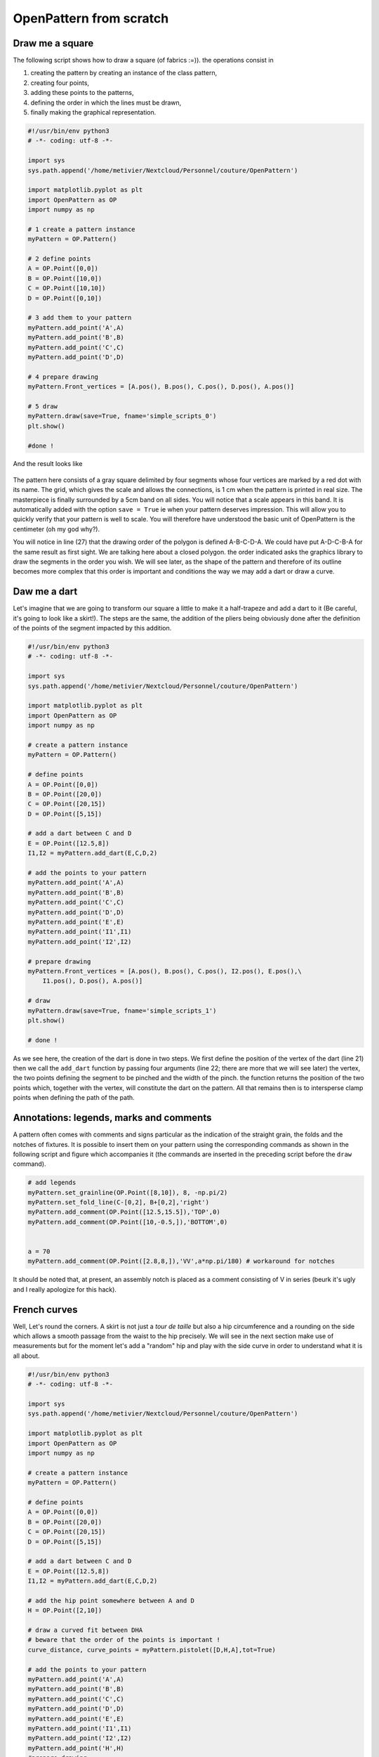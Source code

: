 OpenPattern from scratch
------------------------

Draw me a square
~~~~~~~~~~~~~~~~

The following script shows how to draw a square (of fabrics :=)). the
operations consist in

1. creating the pattern by creating an instance of the class
   pattern,

2. creating four points,

3. adding these points to the patterns,

4. defining the order in which the lines must be drawn,

5. finally making the graphical representation.

.. code:: python

   #!/usr/bin/env python3
   # -*- coding: utf-8 -*-

   import sys
   sys.path.append('/home/metivier/Nextcloud/Personnel/couture/OpenPattern')

   import matplotlib.pyplot as plt
   import OpenPattern as OP
   import numpy as np

   # 1 create a pattern instance
   myPattern = OP.Pattern()

   # 2 define points
   A = OP.Point([0,0])
   B = OP.Point([10,0])
   C = OP.Point([10,10])
   D = OP.Point([0,10])

   # 3 add them to your pattern
   myPattern.add_point('A',A)
   myPattern.add_point('B',B)
   myPattern.add_point('C',C)
   myPattern.add_point('D',D)

   # 4 prepare drawing
   myPattern.Front_vertices = [A.pos(), B.pos(), C.pos(), D.pos(), A.pos()]

   # 5 draw
   myPattern.draw(save=True, fname='simple_scripts_0')
   plt.show()

   #done !

And the result looks like

.. figure:: ../../samplePatterns/simple_scripts_0__FullSize.svg
   :alt: Mon beau carré

The pattern here consists of a gray square delimited by four
segments whose four vertices are marked by a red dot with
its name. The grid, which gives the scale and allows the connections,
is 1 cm when the pattern is printed in real size. The masterpiece is
finally surrounded by a 5cm band on all sides. You will notice that a
scale appears in this band. It is automatically added with
the option ``save = True`` ie when your pattern deserves
impression. This will allow you to quickly verify that your pattern
is well to scale. You will therefore have understood the basic unit
of OpenPattern is the centimeter (oh my god why?).

You will notice in line (27) that the drawing order of the polygon is defined
A-B-C-D-A. We could have put A-D-C-B-A for the same result as
first sight. We are talking here about a closed polygon. the order indicated
asks the graphics library to draw the segments in the order you
wish. We will see later, as the shape of the pattern and therefore of
its outline becomes more complex that this order is important and conditions the
way we may add a dart or draw a curve.

Daw me a dart
~~~~~~~~~~~~~

Let's imagine that we are going to transform our square a little to make it
a half-trapeze and add a dart to it (Be careful, it's going to look like a skirt!).
The steps are the same, the addition of the pliers being obviously done
after the definition of the points of the segment impacted by this addition.

.. code:: python

   #!/usr/bin/env python3
   # -*- coding: utf-8 -*-

   import sys
   sys.path.append('/home/metivier/Nextcloud/Personnel/couture/OpenPattern')

   import matplotlib.pyplot as plt
   import OpenPattern as OP
   import numpy as np

   # create a pattern instance
   myPattern = OP.Pattern()

   # define points
   A = OP.Point([0,0])
   B = OP.Point([20,0])
   C = OP.Point([20,15])
   D = OP.Point([5,15])

   # add a dart between C and D
   E = OP.Point([12.5,8])
   I1,I2 = myPattern.add_dart(E,C,D,2)

   # add the points to your pattern
   myPattern.add_point('A',A)
   myPattern.add_point('B',B)
   myPattern.add_point('C',C)
   myPattern.add_point('D',D)
   myPattern.add_point('E',E)
   myPattern.add_point('I1',I1)
   myPattern.add_point('I2',I2)

   # prepare drawing
   myPattern.Front_vertices = [A.pos(), B.pos(), C.pos(), I2.pos(), E.pos(),\
       I1.pos(), D.pos(), A.pos()]

   # draw
   myPattern.draw(save=True, fname='simple_scripts_1')
   plt.show()

   # done !

.. figure:: ../../samplePatterns/simple_scripts_1__FullSize.svg
   :alt: Mon beau trapèze



As we see here, the creation of the dart is done in two steps. We
first define the position of the vertex of the dart (line 21) then we call the
``add_dart`` function by passing four arguments (line 22; there are
more that we will see later) the vertex, the two points
defining the segment to be pinched and the width of the pinch. the
function returns the position of the two points which, together with the vertex,
will constitute the dart on the pattern. All that remains then is to
intersperse clamp points when defining the path of the path.


Annotations: legends, marks and comments
~~~~~~~~~~~~~~~~~~~~~~~~~~~~~~~~~~~~~~~~

A pattern often comes with comments and signs
particular as the indication of the straight grain, the folds and the notches of
fixtures. It is possible to insert them on your pattern using the
corresponding commands as shown in the following script and figure
which accompanies it (the commands are inserted in the preceding script
before the ``draw`` command).

.. code:: python

   # add legends
   myPattern.set_grainline(OP.Point([8,10]), 8, -np.pi/2)
   myPattern.set_fold_line(C-[0,2], B+[0,2],'right')
   myPattern.add_comment(OP.Point([12.5,15.5]),'TOP',0)
   myPattern.add_comment(OP.Point([10,-0.5,]),'BOTTOM',0)


   a = 70
   myPattern.add_comment(OP.Point([2.8,8,]),'VV',a*np.pi/180) # workaround for notches

.. figure:: ../../samplePatterns/simple_scripts_2__FullSize.svg
   :alt: Mon beau trapèze et ses annotations


It should be noted  that, at present, an assembly notch is placed
as a comment consisting of V in series
(beurk it's ugly and I really apologize for this hack).

French curves
~~~~~~~~~~~~~

Well, Let's round the corners. A skirt is not just a  *tour de taille* but also a hip circumference and a rounding on the side which
allows a smooth passage from the waist to the hip precisely. We will see
in the next section make use of measurements but for the moment
let's add a "random" hip and play with the side curve in order to
understand what it is all about.


.. code:: python

   #!/usr/bin/env python3
   # -*- coding: utf-8 -*-

   import sys
   sys.path.append('/home/metivier/Nextcloud/Personnel/couture/OpenPattern')

   import matplotlib.pyplot as plt
   import OpenPattern as OP
   import numpy as np

   # create a pattern instance
   myPattern = OP.Pattern()

   # define points
   A = OP.Point([0,0])
   B = OP.Point([20,0])
   C = OP.Point([20,15])
   D = OP.Point([5,15])

   # add a dart between C and D
   E = OP.Point([12.5,8])
   I1,I2 = myPattern.add_dart(E,C,D,2)

   # add the hip point somewhere between A and D
   H = OP.Point([2,10])

   # draw a curved fit between DHA
   # beware that the order of the points is important !
   curve_distance, curve_points = myPattern.pistolet([D,H,A],tot=True)

   # add the points to your pattern
   myPattern.add_point('A',A)
   myPattern.add_point('B',B)
   myPattern.add_point('C',C)
   myPattern.add_point('D',D)
   myPattern.add_point('E',E)
   myPattern.add_point('I1',I1)
   myPattern.add_point('I2',I2)
   myPattern.add_point('H',H)
   #prepare drawing
   # organize vertices
   myPattern.Front_vertices = [A.pos(), B.pos(), C.pos(), I2.pos(), E.pos(),\
       I1.pos(), D.pos()] + curve_points + [A.pos()]

   # add legends
   myPattern.set_grainline(OP.Point([8,10]), 8, -np.pi/2)
   myPattern.set_fold_line(C-[0,2], B+[0,2],'right')
   myPattern.add_comment(OP.Point([12.5,15.5]),'TOP',0)
   myPattern.add_comment(OP.Point([10,-0.5,]),'BOTTOM',0)


   a = 70
   # workaround for notches
   myPattern.add_comment(OP.Point([2.8,8,]),'VV',a*np.pi/180)
   # draw
   myPattern.draw(save=True, fname='simple_scripts_2-2')
   plt.show()

   #done !

.. figure:: ../../samplePatterns/simple_scripts_2-2__FullSize.svg
   :alt: Ma belle jupe


The new lines are 25,29,39 and 42. Line 25 gives the declaration
from the hip point H. 39 declares this point and adds
it to the point dictionary.
These two instructions have already been
seen before. The novelty is in line 39. We call the method
``pistolet`` of the ``pattern`` object. This method will draw a curve
passing through the three points D, H, A.
The order is important because the curve is in fact
approximated by a succession of 30 points which are returned
by the program in the form of a list (here curve_points). The first
returned argument is the cumulative distance along the curve
and is especially useful for sleeve calculations. so our points will go
from D to A via H. this order corresponds to the order in which
is defined the polygon around the skirt (remember what we
wrote when establishing our first pattern)). This
last one is defined in line 42 where we see how we introduce
the curve.

Note that it takes at least three points to draw a curve and
the order of the curve is at most equal to the number of points minus 1.
Here the order will be 3-1 = 2 at most. These curves are not
simple polynomials but can take two forms.

1. Clothoids or Euler curves or “French curves” or
traditional *pistolet*. They are only usable today in
OpenPattern to adjust three points and are therefore used for
armholes and collars. The function to use the
traditional *pistolet* is ``True_pistolet``.

2. B-splines which make it possible to replace (in an often very
satisfying way) clotoids. In general, splines of order 2
are enough to trace the side darts of the skirts or the curves of
sizes, splines of order 3 are necessary for the heads of
sleeves that have inflection points and certain curves
of pants. Higher order splines are pretty much
unnecessary in pattern drafting. The method for using b-splines is
``pistolet``.

Use sub-patterns
~~~~~~~~~~~~~~~~

It is common to create a pattern from several bases bust and pants for overalls,
bust and skirt for some dresses, or even bust, sleeve, collar and cuff for a
shirt.

the ``pattern`` class can contain other ``pattern`` which are
saved in the ``pattern_list`` pattern list. We're going
take our skirt pattern and copy it three times using
translation and rotation then copy properties of the class
``pattern``.

.. code:: python

   #!/usr/bin/env python3
   # -*- coding: utf-8 -*-

   import sys
   sys.path.append('/home/metivier/Nextcloud/Personnel/couture/OpenPattern')

   import matplotlib.pyplot as plt
   import OpenPattern as OP
   import numpy as np

   # create a pattern instance
   myPattern = OP.Pattern()

   # define points
   A = OP.Point([0,0])
   B = OP.Point([20,0])
   C = OP.Point([20,15])
   D = OP.Point([5,15])

   # add a dart between C and D
   E = OP.Point([12.5,8])
   I1,I2 = myPattern.add_dart(E,C,D,2)

   # add the points to your pattern
   myPattern.add_point('A',A)
   myPattern.add_point('B',B)
   myPattern.add_point('C',C)
   myPattern.add_point('D',D)
   myPattern.add_point('E',E)
   myPattern.add_point('I1',I1)
   myPattern.add_point('I2',I2)

   # prepare drawing
   # organize vertices
   myPattern.Front_vertices = [A.pos(), B.pos(), C.pos(), I2.pos(), E.pos(),\
       I1.pos(), D.pos(), A.pos()]

   # add legends
   myPattern.set_grainline(OP.Point([8,10]), 8, -np.pi/2)
   myPattern.set_fold_line(C-[0,2], B+[0,2],'right')
   myPattern.add_comment(OP.Point([12.5,15.5]),'TOP',0)
   myPattern.add_comment(OP.Point([10,-0.5,]),'BOTTOM',0)


   a = 70
   myPattern.add_comment(OP.Point([2.8,8,]),'VV',a*np.pi/180) # workaround for notches

   # draw
   # here comes the new part

   # copy and translate/rotate  myPattern
   # then add the new pattern to myPattern list of patterns
   P2 = myPattern.copy()
   P2.translate(30,0)
   myPattern.add_pattern(P2)

   P3 = myPattern.copy()
   P3.translate(0,30)
   P3.rotate(P3.Front_dic['E'].copy(),np.pi/2)
   myPattern.add_pattern(P3)

   P4 = myPattern.copy()
   P4.rotate(P4.Front_dic['A'].copy(), np.pi/4)
   P4.translate(35,30)
   myPattern.add_pattern(P4)

   # draw the subpatterns onf fig,ax
   myPattern.draw_subpatterns(overlay = True)
   # in the end draw mypattern on top of it
   myPattern.draw(save=True, fname='simple_scripts_3')

   plt.show()

   # done !

.. figure:: ../../samplePatterns/simple_scripts_3__FullSize.svg
   :alt: Patron composite: mon beau trapèze et ses trois avatars



The part that interests us here begins at line 47. It is
copy the starting pattern in P2, P3 and P4 then translate it or
rotate it relative to one of its points. Finally the
pattern is added to myPattern's list of subpatterns. For the
drawing we start by drawing the sub-patterns on the same figure
then we draw the main pattern and add the captions. Finally
when drawing sub-patterns you can activate the overlay which
draws with a lighter fill in order to be able to draw
accidentals above (or below) later in the hue of
classic grey.

Unfold a pattern
~~~~~~~~~~~~~~~~

Unfolding a pattern can be useful for transformations. Indeed
very often the half bust, skirt and dress patterns are pleated
to avoid unsightly seams in the middle (front and back). During
transformations on the other hand, like transforming a basic skirt
in a wrap skirt for example, it can be useful to work on
the pattern unfolded. The ``unfold`` method does this. In principle we
provides an axis AB of symmetry, and for each point of the pattern we seek
the mirror point. Here it is done in two steps: (1) project a point
:math:`O` of the pattern on the right :math:`(AB)` to get the point
:math:`M` and (2) find the point :math:`O'` which is twice
the projection distance is

.. math:: \overrightarrow{OO'} = 2\overrightarrow{OM}.



.. code:: python

   #!/usr/bin/env python3
   # -*- coding: utf-8 -*-

   import sys
   sys.path.append('/home/metivier/Nextcloud/Personnel/couture/OpenPattern')

   import matplotlib.pyplot as plt
   import OpenPattern as OP
   import numpy as np

   # create a pattern instance
   P1 = OP.Pattern()

   # define points
   A = OP.Point([0,0])
   B = OP.Point([20,0])
   C = OP.Point([20,15])
   D = OP.Point([5,15])

   # add a dart between C and D
   E = OP.Point([12.5,8])
   I1,I2 = P1.add_dart(E,C,D,2)

   # add the points to your pattern
   P1.add_point('A',A)
   P1.add_point('B',B)
   P1.add_point('C',C)
   P1.add_point('D',D)
   P1.add_point('E',E)
   P1.add_point('I1',I1)
   P1.add_point('I2',I2)

   # prepare drawing
   P1.Front_vertices = [[A.pos(), B.pos(), C.pos(), I2.pos(), E.pos(),\
       I1.pos(), D.pos(), A.pos()]]

   #Mirror the pattern to unfold it
   du, vu = P1.unfold(P1.Front_dic,P1.Front_vertices[0],P1.Front_dic['C'],P1.Front_dic['B'])

   P1.Front_vertices.append(vu)
   for key,val in du.items():
       P1.add_point(key,val)


   # draw the unfolded pattern
   P1.draw(save=True, fname='simple_scripts_5')
   plt.show()

   # done !

.. figure:: ../../samplePatterns/simple_scripts_5__FullSize.svg
   :alt: Mon beau trapèze déplié

Size measurements
~~~~~~~~~~~~~~~~~

*Bespoke my dear!* the point of the ``pattern`` class is that it
can use measurements, i.e. a set of measurements
bodily. There are two types. Standard measurements
correspond to statistical averages on a population of a
certain size or of a certain age and sex. They vary
over time and according to the authors because the populations at the origin of
these datasets also vary. The individual measurements (or
sur-mesure or even bespoke) correspond to measurements taken on a
specific person. They correspond only to her and have no
usefulness for others but they best correspond to this
nobody. By using standard or made-to-measure measurements, we can
thus adapting the patterns for a diverse or targeted audience.

The measurements are recorded in an sqlite3 database accessed by the
``pattern`` class. When creating the master object, you can
call up one of the measurements saved in the database. Default class
is instantiated by loading the female measurements of 38 given by
Gilewska. These measurements are loaded into a
dictionary named ``m`` (What an imagination !).

Now that you know how to do everything, the easiest way is to make a
real skirt. We are therefore going to trace the pattern of a half-skirt before a
8-year-old girl using
Chiappetta's method.

.. code:: python

   #!/usr/bin/env python3
   # -*- coding: utf-8 -*-

   import sys
   sys.path.append('/home/metivier/Nextcloud/Personnel/couture/OpenPattern')

   import matplotlib.pyplot as plt
   import OpenPattern as OP
   import numpy as np

   # create a pattern instance
   # mfs = my first skirt
   # W8C  = Women / 8 year / Chiappetta
   mfs = OP.Pattern('W8C')

   # size of the dart and ease to be applied
   pince = 7.25
   ease = 8

   # basic points
   # note the way measurements are called
   A = OP.Point([0,mfs.m["hauteur_taille_genou"]-4])
   B = A + OP.Point([(mfs.m["tour_bassin"]+ ease)/2,0])
   C = OP.Point([0,0])
   D = C + OP.Point([(mfs.m["tour_bassin"]+ ease)/2,0])

   A1 = A + OP.Point([0,-mfs.m["hauteur_bassin"]])
   B1 = A1 + OP.Point([(mfs.m["tour_bassin"]+ ease)/2,0])

   A2 = A + OP.Point([0,-1])
   B2 = B +OP.Point([0,-0.5])

   F = mfs.middle(A, B)
   E = mfs.middle(C, D)

   G = A + OP.Point([mfs.m["tour_taille"]/4  + 2, 0])
   H = B + OP.Point([-mfs.m["tour_taille"]/4  - 2, 0])

   # we need two control points for the french curve because we need at least three
   # add one point between A1 and B1
   C1 = mfs.middle(A1, B1)
   # add a second just upp by one cm to control the tangents
   C2 = C1 + OP.Point([0,-1])
   # get the curves
   points_skirt_front = [H, C1, C2]
   dbskirt_f, skirt_front_side = mfs.pistolet(points_skirt_front, 2, tot = True)
   points_skirt_back = [G, C1, C2]
   dbskirt_b, skirt_back_side = mfs.pistolet(points_skirt_back, 2, tot = True)

   # back dart
   dart1 = A + OP.Point([mfs.distance(A, G)/2,- pince])
   I1,I2 = mfs.add_dart(dart1, A2, G, 2)
   # front dart
   dart2 = B + OP.Point([-mfs.distance(B, H)/2,- pince])
   I3, I4 = mfs.add_dart(dart2, B2, H, 2)

   #dics and lists
   key=['A', 'A1','A2',  'dart1', 'G','C']
   val=[A,A1,A2,dart1,G,C]

   for i in range(len(key)): # add points to the dictionnary
       mfs.add_point(key[i], val[i], dic='back')


   key=['B', 'B1', 'B2', 'dart2', 'H','F','E','D']
   val=[B,B1,B2,dart2,H,F,E,D]

   for i in range(len(key)): # add points to the dictionnary
       mfs.add_point(key[i], val[i], dic='front')

   mfs.Back_vertices = [[A2.pos(), I1.pos(), dart1.pos(), I2.pos(), G.pos()]\
       + skirt_back_side + [E.pos(), C.pos()]]
   mfs.Front_vertices = [[B2.pos(), I4.pos(), dart2.pos(), I3.pos(), H.pos()]\
       + skirt_front_side + [E.pos(), D.pos()]]


   # add legends
   mfs.set_grainline(OP.Point([8,15]), 8, -np.pi/2)
   mfs.set_fold_line(A1-[0,2], C+[0,2],'left')
   mfs.set_fold_line(B1-[0,2], D+[0,2],'right')
   mfs.add_labelled_line(A,B, 'WAIST LINE', 't')
   mfs.add_labelled_line(A1,B1, 'HIP LINE', 't')
   mfs.add_comment(mfs.middle(C,E)+[0,2],'BACK',0)
   mfs.add_comment(mfs.middle(E,D)+[0,2],'FRONT',0)

   # draw  the pattern
   mfs.draw(save=True, fname='simple_scripts_4')
   plt.show()

   # done !

.. figure:: ../../samplePatterns/simple_scripts_4__FullSize.svg
   :alt: Jupe droite, 8 ans, avec pinces, méthode de Jacqueline Chiappetta


A few comments are in order. In general, and even if
many variations exist, the clothing patterns are presented
with a frontal part  and a dorsal part.
Our skirt will therefore have a
pattern for the front and the back. This explains the
presence of two dictionaries and two lists of points for the
polygon of each of the elements of the pattern (lines 55 to 72).

Note how the measurements are called
``mfs.m["hauteur_taille_genou"]`` for example which returns the length between waist and knees
corresponding to the size called when creating the
``mfs`` pattern. The list of measures available according to the sizes
and sources is discussed in more detail in the Size section.

A garment is designed with an ease that must be given in
beginning of drawing. Here we take an ease of 8cm for the whole of the
pattern (17). The toe depth often also depends on the size and
the age of the model. For 8 years at Chiappetta [@Chiappetta1999] we have
a 7.25 cm clamp (16). The lines from 19 to 35 make it possible to draw
the main points of the outline of the skirt. Lines 39 and 41
allow you to create two points that will not appear but are
important. These are control points for drawing the skirt  side curve.
Indeed the curve goes from the waist line to the hip line.
Chiappetta doesn't bother to say how to do it because with a
*pistolet*  it is obvious (try to see and you will understand). By
contrast for a spline and in general in computer science you need to explain everything
to the program which only does what it is told to do.
We must therefore define the midpoint
from the hip line (39) then a point located 1 cm above which
will allow a vertical fall of the curve at the point of the hips (41). These
two points added to the point of size H or G are enough to draw a
curve for the half front and half back (43-46). The sequel does not pose
any further problem now: added pliers, saved points
and positions that define each half-skirt polygon, adding the
comments and finally drawing! This pattern can be printed in real size
and directly used for a straight skirt of an 8 year old girl.

Only the belt is missing but that you can achieve very easily
now !
